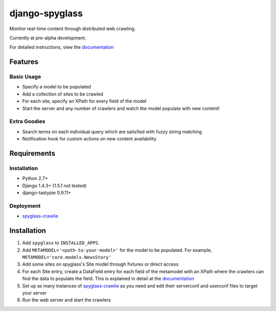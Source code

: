 ===============
django-spyglass
===============

Monitor real-time content through distributed web crawling.

Currently at pre-alpha development.

For detailed instructions, view the documentation_

Features
========

Basic Usage
-----------

* Specify a model to be populated
* Add a collection of sites to be crawled
* For each site, specify an XPath for every field of the model
* Start the server and any number of crawlers and watch the model populate with new content!

Extra Goodies
-------------

* Search terms on each individual query which are satisfied with fuzzy string matching
* Notification hook for custom actions on new content availability

Requirements
============

Installation
------------
* Python 2.7+
* Django 1.4.3+ (1.5.1 not tested)
* django-tastypie 0.9.11+

Deployment
----------
* spyglass-crawlie_

Installation 
==============
1. Add ``spyglass`` to ``INSTALLED_APPS``.
2. Add ``METAMODEL='<path-to-your-model>'`` for the model to be populated.
   For example, ``METAMODEL='core.models.NewsStory'`` 
3. Add some sites on spyglass's Site model through fixtures or direct access
4. For each Site entry, create a DataField entry for each field of the metamodel with an XPath where the crawlers can find the data to populate the field. This is explained in detail at the documentation_
5. Set up as many instances of spyglass-crawlie_ as you need and edit their serverconf and userconf files to target your server
6. Run the web server and start the crawlers

.. _documentation: http://spyglass.readthedocs.org/ 
.. _spyglass-crawlie: http://github.com/mastergreg/spyglass-crawlie.git
